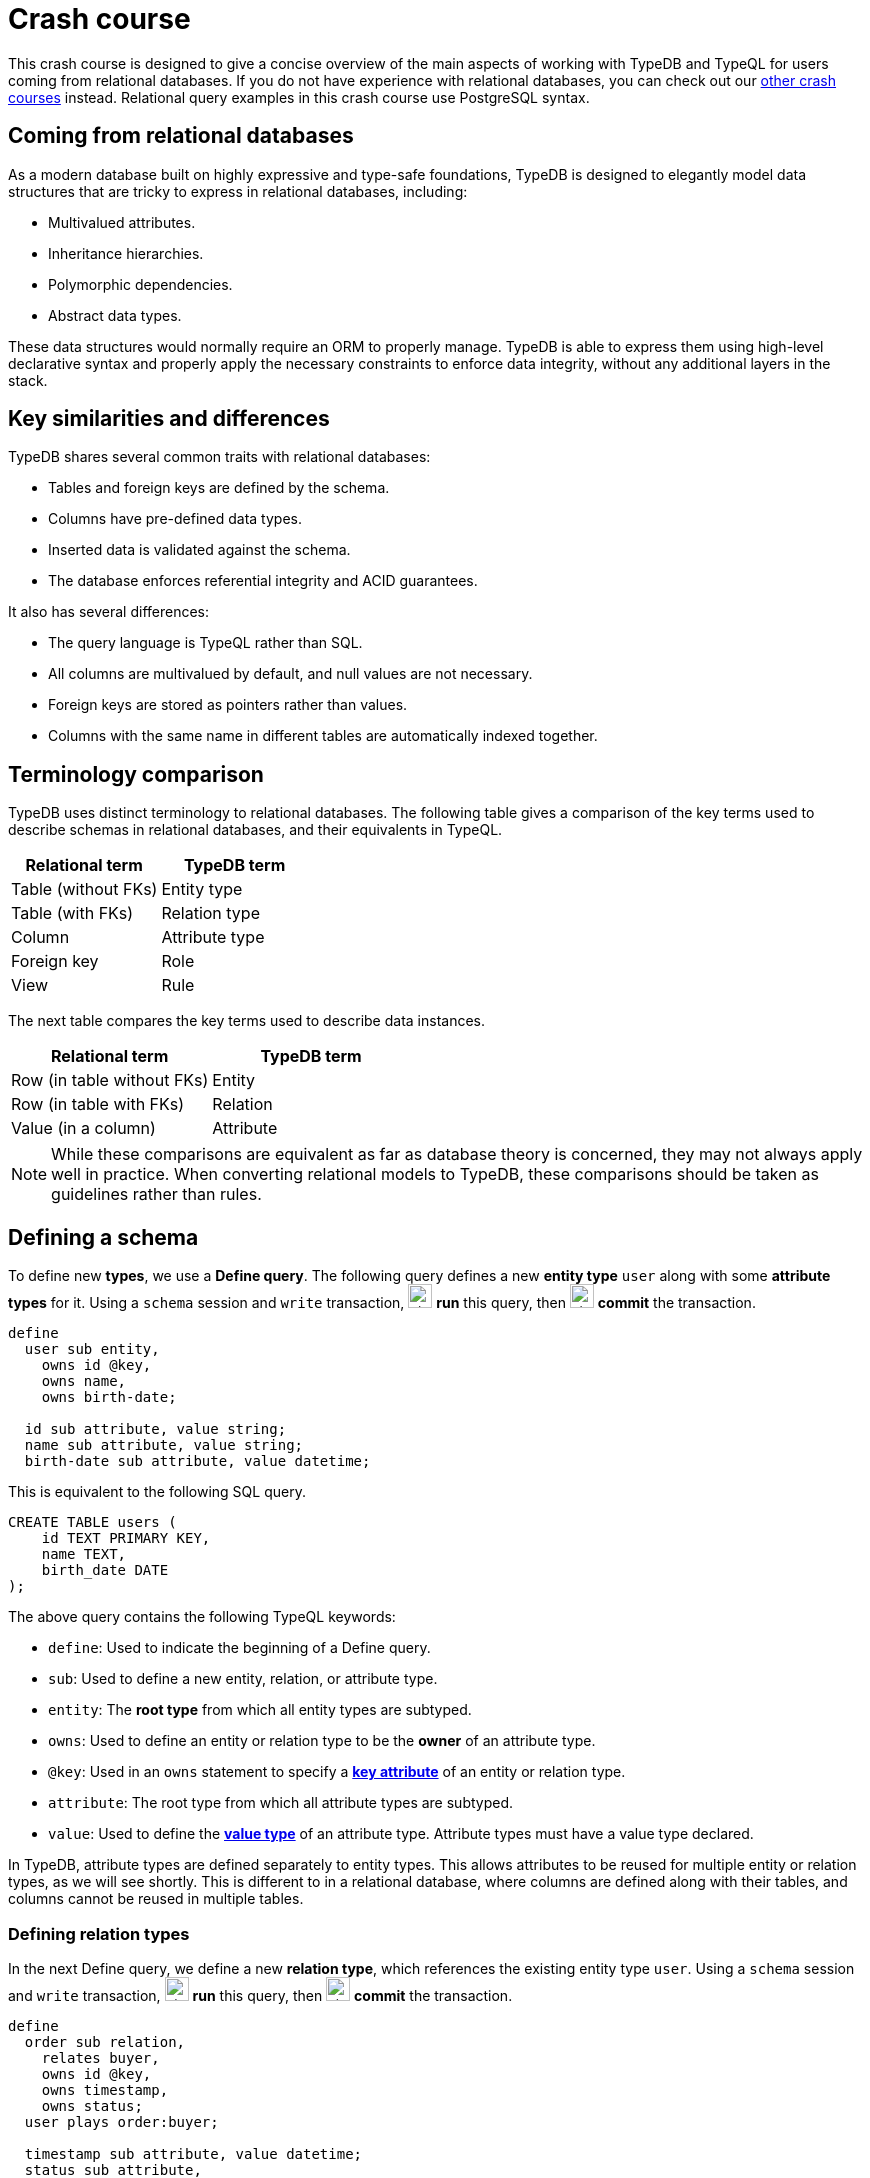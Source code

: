 = Crash course

This crash course is designed to give a concise overview of the main aspects of working with TypeDB and TypeQL for users coming from relational databases. If you do not have experience with relational databases, you can check out our xref:home::crash-course/overview.adoc[other crash courses] instead. Relational query examples in this crash course use PostgreSQL syntax.

== Coming from relational databases

As a modern database built on highly expressive and type-safe foundations, TypeDB is designed to elegantly model data structures that are tricky to express in relational databases, including:

* Multivalued attributes.
* Inheritance hierarchies.
* Polymorphic dependencies.
* Abstract data types.

These data structures would normally require an ORM to properly manage. TypeDB is able to express them using high-level declarative syntax and properly apply the necessary constraints to enforce data integrity, without any additional layers in the stack.

== Key similarities and differences

TypeDB shares several common traits with relational databases:

* Tables and foreign keys are defined by the schema.
* Columns have pre-defined data types.
* Inserted data is validated against the schema.
* The database enforces referential integrity and ACID guarantees.

It also has several differences:

* The query language is TypeQL rather than SQL.
* All columns are multivalued by default, and null values are not necessary.
* Foreign keys are stored as pointers rather than values.
* Columns with the same name in different tables are automatically indexed together.

== Terminology comparison

TypeDB uses distinct terminology to relational databases. The following table gives a comparison of the key terms used to describe schemas in relational databases, and their equivalents in TypeQL.

[cols="^.^,^.^",options="header"]
|===
| Relational term | TypeDB term
| Table (without FKs) | Entity type
| Table (with FKs) | Relation type
| Column | Attribute type
| Foreign key | Role
| View | Rule
|===

The next table compares the key terms used to describe data instances.

[cols="^.^,^.^",options="header"]
|===
| Relational term | TypeDB term
| Row (in table without FKs) | Entity
| Row (in table with FKs) | Relation
| Value (in a column) | Attribute
|===

[NOTE]
====
While these comparisons are equivalent as far as database theory is concerned, they may not always apply well in practice. When converting relational models to TypeDB, these comparisons should be taken as guidelines rather than rules.
====

== Defining a schema

To define new *types*, we use a *Define query*. The following query defines a new *entity type* `user` along with some *attribute types* for it. Using a `schema` session and `write` transaction, image:home::studio-icons/svg/studio_run.svg[width=24] *run* this query, then image:home::studio-icons/svg/studio_check.svg[width=24] *commit* the transaction.

[,typeql]
----
define
  user sub entity,
    owns id @key,
    owns name,
    owns birth-date;

  id sub attribute, value string;
  name sub attribute, value string;
  birth-date sub attribute, value datetime;
----

This is equivalent to the following SQL query.

[,sql]
----
CREATE TABLE users (
    id TEXT PRIMARY KEY,
    name TEXT,
    birth_date DATE
);
----

The above query contains the following TypeQL keywords:

* `define`: Used to indicate the beginning of a Define query.
* `sub`: Used to define a new entity, relation, or attribute type.
* `entity`: The *root type* from which all entity types are subtyped.
* `owns`: Used to define an entity or relation type to be the *owner* of an attribute type.
* `@key`: Used in an `owns` statement to specify a *xref:typeql::statements/key.adoc[key attribute]* of an entity or relation type.
* `attribute`: The root type from which all attribute types are subtyped.
* `value`: Used to define the *xref:typeql::values/value-types.adoc[value type]* of an attribute type. Attribute types must have a value type declared.

In TypeDB, attribute types are defined separately to entity types. This allows attributes to be reused for multiple entity or relation types, as we will see shortly. This is different to in a relational database, where columns are defined along with their tables, and columns cannot be reused in multiple tables.

=== Defining relation types

In the next Define query, we define a new *relation type*, which references the existing entity type `user`. Using a `schema` session and `write` transaction, image:home::studio-icons/svg/studio_run.svg[width=24] *run* this query, then image:home::studio-icons/svg/studio_check.svg[width=24] *commit* the transaction.

[,typeql]
----
define
  order sub relation,
    relates buyer,
    owns id @key,
    owns timestamp,
    owns status;
  user plays order:buyer;

  timestamp sub attribute, value datetime;
  status sub attribute,
    value string,
    regex "^(paid|dispatched|delivered|returned|canceled)$";
----

This is equivalent to the following SQL query.

[,sql]
----
CREATE TABLE orders (
    id TEXT PRIMARY KEY,
    buyer_id TEXT NOT NULL REFERENCES users(id),
    timestamp TIMESTAMP,
    status TEXT CHECK (status IN ('paid', 'dispatched', 'delivered', 'returned', 'canceled'))
);
----

Here we have introduced three new TypeQL keywords:

* `relation`: The root type from which all relation types are subtyped.
* `relates`: Used to define a *role* for a relation type. Relation types must have at least one role defined.
* `plays`: Used to define a *roleplayer* for a relation's role.

In TypeDB, relation types reference roleplayers by pointers rather than values, so we do not need to specify an attribute to be used as the reference value: the role `buyer` directly references the entity type `user` rather than its attribute type `id`.

In this query we have also reused `id`. We originally declared it to be owned by `user`, and now we have declared it also to be owned by `order`. This is not possible in a relational databases, and allows us to query common attributes of different types together, as we will see later on!

As with attribute ownerships, roles and roleplayers are also defined separately, allowing us to have multiple roleplayers of the same role. In a relational database, this would be equivalent to a single foreign key column that can reference multiple tables simultaneously, something also not possible! Once again, we will explore this later on.

== Inserting data

With a schema defined, we can begin inserting data. To insert data, we use an *Insert query*. The following query inserts three new users into the database. Using a `data` session and `write` transaction, image:home::studio-icons/svg/studio_run.svg[width=24] *run* this query, then image:home::studio-icons/svg/studio_check.svg[width=24] *commit* the transaction.

[,typeql]
----
insert
  $user-1 isa user,
    has id "u0001",
    has name "Kevin Morrison",
    has birth-date 1995-10-29;
  $user-2 isa user,
    has id "u0002",
    has name "Cameron Osborne",
    has birth-date 1954-11-11;
  $user-3 isa user,
    has id "u0003",
    has name "Keyla Pineda",
    has birth-date 1977-06-20;
----

This is equivalent to the following SQL query.

[,sql]
----
INSERT INTO users (id, name, birth_date)
VALUES
    ('u0001', 'Kevin Morrison', '1995-10-29'),
    ('u0002', 'Cameron Osborne', '1954-11-11'),
    ('u0003', 'Keyla Pineda', '1977-06-20');
----

This query introduces three new TypeQL keywords:

* `insert`: Used to indicate the beginning of the `insert` clause in an Insert query or Update query.
* `isa`: Used to declare the type of an entity or relation.
* `has`: Used to declare an attribute of an entity or relation.

The query contains three *variables*, indicated by the `$` prefix: `$user-1`, `$user-2`, and `$user-3`. Each variable represents an entity to be inserted. The `isa` statements then specify the types of these entities, and the `has` statements specify the types and values of their attributes.

[NOTE]
====
Variable names are arbitrary and exist only within the scope of the query.
====

=== Inserting relations

In the next query, we insert three new orders. Each one references one of the users we just inserted. Using a `data` session and `write` transaction, image:home::studio-icons/svg/studio_run.svg[width=24] *run* this query, then image:home::studio-icons/svg/studio_check.svg[width=24] *commit* the transaction.

[,typeql]
----
match
  $user-1 isa user, has id "u0001";
  $user-2 isa user, has id "u0002";
insert
  $order-1 (buyer: $user-1) isa order,
    has id "o0001",
    has timestamp 2022-08-03T19:51:24.324,
    has status "canceled";
  $order-2 (buyer: $user-1) isa order,
    has id "o0002",
    has timestamp 2021-04-27T05:02:39.672,
    has status "dispatched";
  $order-6 (buyer: $user-2) isa order,
    has id "o0006",
    has timestamp 2020-08-19T20:21:54.194,
    has status "paid";
----

This is equivalent to the following SQL query.

[,sql]
----
INSERT INTO orders (id, buyer_id, timestamp, status)
VALUES
    ('o0001', 'u0001', '2022-08-03 19:51:24.324', 'canceled'),
    ('o0002', 'u0001', '2021-04-27 05:02:39.672', 'dispatched'),
    ('o0006', 'u0002', '2020-08-19 20:21:54.194', 'paid');
----

Unlike the previous Insert query, this Insert query has two clauses, and introduces another TypeQL keyword:

* `match`: Used to indicate the beginning of the `match` clause in an Insert query, Delete query, Update query, Fetch query, or Get query.

The query first matches the users we just inserted by their IDs. In this case, the variables `$user-1` and `$user-2` represent the entities to be referenced by the newly inserted relations. The query then inserts three new relations of type `order` along with their attributes.

To reference an entity in a relation, we use a *relation tuple* of the following form immediately after the variable representing the relation.

[,typeql]
----
(role-1: $a, role-2: $b, role-3: $c, ...) isa relation-type;
----

Each element of the tuple consists of the role that the entity will play, followed by the variable representing that entity. As the `order` relation type references only one role (`buyer`), the tuples in the query above have only one element. We will see examples of larger relation tuples later on.

== Reading data

Let's now read the data we inserted. To begin with, we'll retrieve the details of the users we inserted with the following *Fetch query*. Using a `data` session and `read` transaction, image:home::studio-icons/svg/studio_run.svg[width=24] *run* this query.

[,typeql]
----
match
  $user isa user;
fetch
  $user: attribute;
----

All Fetch queries return results in JSON format. You should see the following result.

[,json]
----
{
    "user": {
        "attribute": [
            { "value": "1954-11-11T00:00:00.000", "type": { "label": "birth-date", "root": "attribute", "value_type": "datetime" } },
            { "value": "Cameron Osborne", "type": { "label": "name", "root": "attribute", "value_type": "string" } },
            { "value": "u0002", "type": { "label": "id", "root": "attribute", "value_type": "string" } }
        ],
        "type": { "label": "user", "root": "entity" }
    }
}
{
    "user": {
        "attribute": [
            { "value": "1995-10-29T00:00:00.000", "type": { "label": "birth-date", "root": "attribute", "value_type": "datetime" } },
            { "value": "Kevin Morrison", "type": { "label": "name", "root": "attribute", "value_type": "string" } },
            { "value": "u0001", "type": { "label": "id", "root": "attribute", "value_type": "string" } }
        ],
        "type": { "label": "user", "root": "entity" }
    }
}
{
    "user": {
        "attribute": [
            { "value": "1977-06-20T00:00:00.000", "type": { "label": "birth-date", "root": "attribute", "value_type": "datetime" } },
            { "value": "Keyla Pineda", "type": { "label": "name", "root": "attribute", "value_type": "string" } },
            { "value": "u0003", "type": { "label": "id", "root": "attribute", "value_type": "string" } }
        ],
        "type": { "label": "user", "root": "entity" }
    }
}
----

This is equivalent to the following SQL query.

[,sql]
----
SELECT *
FROM users;
----

This query introduces a new TypeQL keyword:

* `fetch`: Used to indicate the beginning of the `fetch` clause in a Fetch query.

Fetch queries always comprise a `match` clause followed by a `fetch` clause. The above query first matches all users in the database. For each user matched, we then retrieve all of its attributes, as described in the `fetch` clause by the root type `attribute`.

=== Projections

By modifying the `fetch` clause, we can choose to retrieve only specific attributes, as we do in the following query. Using a `data` session and `read` transaction, image:home::studio-icons/svg/studio_run.svg[width=24] *run* this query.

[,typeql]
----
match
  $user isa user;
fetch
  $user: name, birth-date;
----

.Results
[%collapsible]
====
[,json]
----
{
    "user": {
        "birth-date": [ { "value": "1954-11-11T00:00:00.000", "type": { "label": "birth-date", "root": "attribute", "value_type": "datetime" } } ],
        "name": [ { "value": "Cameron Osborne", "type": { "label": "name", "root": "attribute", "value_type": "string" } } ],
        "type": { "label": "user", "root": "entity" }
    }
}
{
    "user": {
        "birth-date": [ { "value": "1995-10-29T00:00:00.000", "type": { "label": "birth-date", "root": "attribute", "value_type": "datetime" } } ],
        "name": [ { "value": "Kevin Morrison", "type": { "label": "name", "root": "attribute", "value_type": "string" } } ],
        "type": { "label": "user", "root": "entity" }
    }
}
{
    "user": {
        "birth-date": [ { "value": "1977-06-20T00:00:00.000", "type": { "label": "birth-date", "root": "attribute", "value_type": "datetime" } } ],
        "name": [ { "value": "Keyla Pineda", "type": { "label": "name", "root": "attribute", "value_type": "string" } } ],
        "type": { "label": "user", "root": "entity" }
    }
}
----
====

This is equivalent to the following SQL query.

[,sql]
----
SELECT name, birth_date
FROM users;
----

To retrieve only specific attributes, we list the types of those we want to retrieve in the `fetch` clause.

=== Selections

By modifying the `match` clause, we can choose to retrieve the attributes of specific entities only. This is done by adding *constraints*, which are identical in structure to the statements used to insert data. In the next query, we retrieve the name and birthdate of users with a specific ID. Using a `data` session and `read` transaction, image:home::studio-icons/svg/studio_run.svg[width=24] *run* this query.

[,typeql]
----
match
  $user isa user, has id "u0001";
fetch
  $user: name, birth-date;
----


.Results
[%collapsible]
====
[,json]
----
{
    "user": {
        "birth-date": [ { "value": "1995-10-29T00:00:00.000", "type": { "label": "birth-date", "root": "attribute", "value_type": "datetime" } } ],
        "name": [ { "value": "Kevin Morrison", "type": { "label": "name", "root": "attribute", "value_type": "string" } } ],
        "type": { "label": "user", "root": "entity" }
    }
}
----
====

This is equivalent to the following SQL query.

[,sql]
----
SELECT name, birth_date
FROM users
WHERE id = 'u0001';
----

Of course, because `id` is a key attribute of `user`, the `match` clause will only match a single user, whose attributes are then retrieved.

=== Reading from relations

In a Fetch query, the `match` clause can contain multiple constraints, and the `fetch` clause can retrieve attributes from multiple entities or relations. Next, we extend the previous query to also retrieve details of the orders placed by this user. Using a `data` session and `read` transaction, image:home::studio-icons/svg/studio_run.svg[width=24] *run* this query.

[,typeql]
----
match
  $user isa user, has id "u0001";
  $order (buyer: $user) isa order;
fetch
  $user: name, birth-date;
  $order: id, status;
----

.Results
[%collapsible]
====
[,json]
----
{
    "order": {
        "id": [ { "value": "o0001", "type": { "label": "id", "root": "attribute", "value_type": "string" } } ],
        "status": [ { "value": "canceled", "type": { "label": "status", "root": "attribute", "value_type": "string" } } ],
        "type": { "label": "order", "root": "relation" }
    },
    "user": {
        "birth-date": [ { "value": "1995-10-29T00:00:00.000", "type": { "label": "birth-date", "root": "attribute", "value_type": "datetime" } } ],
        "name": [ { "value": "Kevin Morrison", "type": { "label": "name", "root": "attribute", "value_type": "string" } } ],
        "type": { "label": "user", "root": "entity" }
    }
}
{
    "order": {
        "id": [ { "value": "o0002", "type": { "label": "id", "root": "attribute", "value_type": "string" } } ],
        "status": [ { "value": "dispatched", "type": { "label": "status", "root": "attribute", "value_type": "string" } } ],
        "type": { "label": "order", "root": "relation" }
    },
    "user": {
        "birth-date": [ { "value": "1995-10-29T00:00:00.000", "type": { "label": "birth-date", "root": "attribute", "value_type": "datetime" } } ],
        "name": [ { "value": "Kevin Morrison", "type": { "label": "name", "root": "attribute", "value_type": "string" } } ],
        "type": { "label": "user", "root": "entity" }
    }
}
----
====

This is equivalent to the following SQL query.

[,sql]
----
SELECT users.name, users.birth_date, orders.id, orders.status
FROM users
INNER JOIN orders ON orders.buyer_id = users.id
WHERE users.id = 'u0001';
----

The relation tuple syntax is used both to insert new relations and match existing ones.

== Working with inheritance hierarchies

The entity type `user` and the relation type `order` that we defined previously were declared to be subtypes of the root types `entity` and `relation` respectively by using the `sub` keyword. However, we can also declare types to be subtypes of existing types. In the following query, we define four new entity types in a *type hierarchy* and a new relation type, along with some new attribute types. Using a `schema` session and `write` transaction, image:home::studio-icons/svg/studio_run.svg[width=24] *run* this query, then image:home::studio-icons/svg/studio_check.svg[width=24] *commit* the transaction.

[,typeql]
----
define
  book sub entity, abstract,
    owns isbn-13 @key,
    owns isbn-10 @unique,
    owns title,
    owns genre,
    owns page-count,
    owns price,
    plays order-line:item;
  paperback sub book,
    owns stock;
  hardback sub book,
    owns stock;
  ebook sub book;

  order-line sub relation,
    relates order,
    relates item,
    owns quantity;
  order plays order-line:order;

  isbn sub attribute, abstract, value string;
  isbn-13 sub isbn;
  isbn-10 sub isbn;
  title sub attribute, value string;
  genre sub attribute, value string;
  page-count sub attribute, value long;
  price sub attribute, value double;
  stock sub attribute, value long;
  quantity sub attribute, value long;
----

Here we have introduced two new TypeQL keywords:

* `abstract`: Used to define an entity, relation, or attribute type to be abstract.
* `@unique`: Used in an `owns` statement to specify a *xref:typeql::statements/unique.adoc[unique attribute]* of an entity or relation type.

This query defines a new type hierarchy of book types, described by an abstract type `book` with three subtypes: `paperback`, `hardback`, and `ebook`. The attribute type ownerships of `book` are automatically inherited by its subtypes. Meanwhile, ownership of `stock` is defined individually at the subtype level. This gives complete control over which data instances are permitted to own which attributes. This also applies to which data instances are permitted to play which roles via `plays` statements, which can likewise be defined at the supertype or subtypes levels.

Modeling this in a relational database would require us to adopt a specialized strategy to handle the inheritance hierarchy. In the SQL query below, we use a https://typedb.com/fundamentals/semantic-integrity-loss#pattern-3:-class-table-inheritance-4[class-table inheritance] design pattern.

[,sql]
----
CREATE TABLE books (
    isbn_13 TEXT PRIMARY KEY,
    isbn_10 TEXT UNIQUE,
    title TEXT,
    page_count INTEGER,
    price MONEY
);

CREATE TABLE book_genres (
    isbn_13 TEXT NOT NULL REFERENCES books(isbn_13),
    genre TEXT
);

CREATE TABLE paperbacks (
    isbn_13 TEXT NOT NULL REFERENCES books(isbn_13),
    stock INTEGER
);

CREATE TABLE hardbacks (
    isbn_13 TEXT NOT NULL REFERENCES books(isbn_13),
    stock INTEGER
);

CREATE TABLE ebooks (
    isbn_13 TEXT NOT NULL REFERENCES books(isbn_13)
);

CREATE TABLE order_lines (
    order_id TEXT NOT NULL REFERENCES orders(id),
    item_id TEXT NOT NULL REFERENCES books(isbn_13),
    quantity INTEGER
);
----

Additionally, it is necessary to create a separate table for book genres, as a book can have multiple genres. In TypeDB, this is not necessary, and there is no difference in the way we model single-valued and multivalued attributes.

=== Inserting data into inheritance hierarchies

When inserting data into a type hierarchy, we declare only the exact type of the data instances. For instance, when we insert an entity of type `paperback`, we do not have to also declare that it is of type `book`, as the schema contains the context necessary for the database to infer this. In the following query we insert five books of different types. Using a `data` session and `write` transaction, image:home::studio-icons/svg/studio_run.svg[width=24] *run* this query, then image:home::studio-icons/svg/studio_check.svg[width=24] *commit* the transaction.

[,typeql]
----

insert
  $book-1 isa ebook,
    has isbn-13 "9780393634563",
    has isbn-10 "0393634566",
    has title "The Odyssey",
    has genre "fiction",
    has genre "classics",
    has page-count 656,
    has price 13.99;
  $book-2 isa paperback,
    has isbn-13 "9780500291221",
    has isbn-10 "0500291225",
    has title "Great Discoveries in Medicine",
    has genre "nonfiction",
    has genre "history",
    has page-count 352,
    has price 12.05,
    has stock 18;
  $book-3 isa ebook,
    has isbn-13 "9780575104419",
    has isbn-10 "0575104414",
    has title "Dune",
    has genre "fiction",
    has genre "science fiction",
    has page-count 624,
    has price 5.49;
  $book-4 isa hardback,
    has isbn-13 "9780740748479",
    has isbn-10 "0740748475",
    has title "The Complete Calvin and Hobbes",
    has genre "fiction",
    has genre "comics",
    has page-count 1451,
    has price 128.71,
    has stock 6;
  $book-5 isa paperback,
    has isbn-13 "9798691153570",
    has title "Business Secrets of The Pharoahs",
    has genre "nonfiction",
    has genre "business",
    has page-count 260,
    has price 11.99,
    has stock 8;
----

This is equivalent to the following SQL query.

[,sql]
----
INSERT INTO books (isbn_13, isbn_10, title, page_count, price)
VALUES
    ('9780393634563', '0393634566', 'The Odyssey', 656, 13.99),
    ('9780500291221', '0500291225', 'Great Discoveries in Medicine', 352, 12.05),
    ('9780575104419', '0575104414', 'Dune', 624, 5.49),
    ('9780740748479', '0740748475', 'The Complete Calvin and Hobbes', 1451, 128.71),
    ('9798691153570', NULL, 'Business Secrets of The Pharoahs', 260, 11.99);

INSERT INTO book_genres (isbn_13, genre)
VALUES
    ('9780393634563', 'fiction'),
    ('9780393634563', 'classics'),
    ('9780500291221', 'nonfiction'),
    ('9780500291221', 'history'),
    ('9780575104419', 'fiction'),
    ('9780575104419', 'science fiction'),
    ('9780740748479', 'fiction'),
    ('9780740748479', 'comics'),
    ('9798691153570', 'nonfiction'),
    ('9798691153570', 'business');

INSERT INTO paperbacks (isbn_13, stock)
VALUES
    ('9780500291221', 18),
    ('9798691153570', 8);

INSERT INTO hardbacks (isbn_13, stock)
VALUES ('9780740748479', 6);

INSERT INTO ebooks (isbn_13)
VALUES
    ('9780393634563'),
    ('9780575104419');
----

Due to the inability of relational databases to natively model inheritance hierarchies or multivalued attributes, we've had to divide the information for each book across multiple tables. In total, twenty rows are necessary to describe the five books. In TypeDB, they are simply described by five entities.

Additionally, there is one book that does not have an ISBN-10, which we represent by a null value in the relevant column. In TypeDB, we do not insert a null value into the `isbn-10` attribute type: we simply do not assign the book entity an attribute of that type. Similarly, when an entity has multiple attributes of a single type, as with `genre`, we simply assign multiple values of that type to the entity.

=== Reading data from inheritance hierarchies

When reading data from type hierarchies, we can match that data using any of its types. In the following query, we retrieve all the attributes of all books. When we match the books, we do not specify which type of book we are looking for, by matching against the supertype `book`. This matches instances of `paperback`, `hardback`, and `ebook`. Using a `data` session and `read` transaction, image:home::studio-icons/svg/studio_run.svg[width=24] *run* this query.

[,typeql]
----
match
  $book isa book;
fetch
  $book: attribute;
----

.Results
[%collapsible]
====
[,json]
----
{
    "book": {
        "attribute": [
            { "value": "9780393634563", "type": { "label": "isbn-13", "root": "attribute", "value_type": "string" } },
            { "value": 656, "type": { "label": "page-count", "root": "attribute", "value_type": "long" } },
            { "value": "fiction", "type": { "label": "genre", "root": "attribute", "value_type": "string" } },
            { "value": "classics", "type": { "label": "genre", "root": "attribute", "value_type": "string" } },
            { "value": 13.99, "type": { "label": "price", "root": "attribute", "value_type": "double" } },
            { "value": "0393634566", "type": { "label": "isbn-10", "root": "attribute", "value_type": "string" } },
            { "value": "The Odyssey", "type": { "label": "title", "root": "attribute", "value_type": "string" } }
        ],
        "type": { "label": "ebook", "root": "entity" }
    }
}
{
    "book": {
        "attribute": [
            { "value": "9780575104419", "type": { "label": "isbn-13", "root": "attribute", "value_type": "string" } },
            { "value": 624, "type": { "label": "page-count", "root": "attribute", "value_type": "long" } },
            { "value": "fiction", "type": { "label": "genre", "root": "attribute", "value_type": "string" } },
            { "value": "science fiction", "type": { "label": "genre", "root": "attribute", "value_type": "string" } },
            { "value": 5.49, "type": { "label": "price", "root": "attribute", "value_type": "double" } },
            { "value": "0575104414", "type": { "label": "isbn-10", "root": "attribute", "value_type": "string" } },
            { "value": "Dune", "type": { "label": "title", "root": "attribute", "value_type": "string" } }
        ],
        "type": { "label": "ebook", "root": "entity" }
    }
}
{
    "book": {
        "attribute": [
            { "value": "9780500291221", "type": { "label": "isbn-13", "root": "attribute", "value_type": "string" } },
            { "value": 352, "type": { "label": "page-count", "root": "attribute", "value_type": "long" } },
            { "value": "history", "type": { "label": "genre", "root": "attribute", "value_type": "string" } },
            { "value": "nonfiction", "type": { "label": "genre", "root": "attribute", "value_type": "string" } },
            { "value": 18, "type": { "label": "stock", "root": "attribute", "value_type": "long" } },
            { "value": 12.05, "type": { "label": "price", "root": "attribute", "value_type": "double" } },
            { "value": "0500291225", "type": { "label": "isbn-10", "root": "attribute", "value_type": "string" } },
            { "value": "Great Discoveries in Medicine", "type": { "label": "title", "root": "attribute", "value_type": "string" } }
        ],
        "type": { "label": "paperback", "root": "entity" }
    }
}
{
    "book": {
        "attribute": [
            { "value": "9798691153570", "type": { "label": "isbn-13", "root": "attribute", "value_type": "string" } },
            { "value": 260, "type": { "label": "page-count", "root": "attribute", "value_type": "long" } },
            { "value": "business", "type": { "label": "genre", "root": "attribute", "value_type": "string" } },
            { "value": "nonfiction", "type": { "label": "genre", "root": "attribute", "value_type": "string" } },
            { "value": 8, "type": { "label": "stock", "root": "attribute", "value_type": "long" } },
            { "value": 11.99, "type": { "label": "price", "root": "attribute", "value_type": "double" } },
            { "value": "Business Secrets of The Pharoahs", "type": { "label": "title", "root": "attribute", "value_type": "string" } }
        ],
        "type": { "label": "paperback", "root": "entity" }
    }
}
{
    "book": {
        "attribute": [
            { "value": "9780740748479", "type": { "label": "isbn-13", "root": "attribute", "value_type": "string" } },
            { "value": 1451, "type": { "label": "page-count", "root": "attribute", "value_type": "long" } },
            { "value": "comics", "type": { "label": "genre", "root": "attribute", "value_type": "string" } },
            { "value": "fiction", "type": { "label": "genre", "root": "attribute", "value_type": "string" } },
            { "value": 6, "type": { "label": "stock", "root": "attribute", "value_type": "long" } },
            { "value": 128.71, "type": { "label": "price", "root": "attribute", "value_type": "double" } },
            { "value": "0740748475", "type": { "label": "isbn-10", "root": "attribute", "value_type": "string" } },
            { "value": "The Complete Calvin and Hobbes", "type": { "label": "title", "root": "attribute", "value_type": "string" } }
        ],
        "type": { "label": "hardback", "root": "entity" }
    }
}
----
====

This is equivalent to the following SQL query.

[,sql]
----
SELECT books.*, string_agg(book_genres.genre, ', ') AS genres, paperbacks.stock
FROM books
INNER JOIN book_genres ON book_genres.isbn_13 = books.isbn_13
INNER JOIN paperbacks ON paperbacks.isbn_13 = books.isbn_13
GROUP BY books.isbn_13, paperbacks.stock
UNION
SELECT books.*, string_agg(book_genres.genre, ', ') AS genres, hardbacks.stock
FROM books
INNER JOIN book_genres ON book_genres.isbn_13 = books.isbn_13
INNER JOIN hardbacks ON hardbacks.isbn_13 = books.isbn_13
GROUP BY books.isbn_13, hardbacks.stock
UNION
SELECT books.*, string_agg(book_genres.genre, ', ') AS genres, NULL AS stock
FROM books
INNER JOIN book_genres ON book_genres.isbn_13 = books.isbn_13
INNER JOIN ebooks ON ebooks.isbn_13 = books.isbn_13
GROUP BY books.isbn_13;
----

Unlike the TypeQL query, the SQL query contains significant complexity, arising from a number of factors:

* We need to perform several joins, because the data for each book is divided across multiple tables.
* We need to use one union branch per book type, as the structure of data differs between them.
* We need to use grouping and aggregates to concatenate the genres into a single string, or we will retrieve multiple rows for each book, one per genre it has.

Another advantage of TypeDB's design is that if we define new subtypes of `book`, or made another attribute of books multivalued, the TypeQL query would automatically return them too due to its declarative nature. In the SQL query, we would need to add new union branches or joins to account for them.

=== Referencing data in inheritance hierarchies

We can also reference existing data in type hierarchies by matching against the supertype when inserting relations that reference that data. In the following query, we insert several new order lines for the orders we create earlier by matching against the supertype `book`. Using a `data` session and `write` transaction, image:home::studio-icons/svg/studio_run.svg[width=24] *run* this query, then image:home::studio-icons/svg/studio_check.svg[width=24] *commit* the transaction.

[,typeql]
----
match
  $order-1 isa order, has id "o0001";
  $order-2 isa order, has id "o0002";
  $order-6 isa order, has id "o0006";
  $book-1 isa book, has isbn-13 "9780393634563";
  $book-2 isa book, has isbn-13 "9780500291221";
  $book-3 isa book, has isbn-13 "9780575104419";
  $book-4 isa book, has isbn-13 "9780740748479";
insert
  (order: $order-1, item: $book-1) isa order-line, has quantity 2;
  (order: $order-1, item: $book-2) isa order-line, has quantity 1;
  (order: $order-2, item: $book-3) isa order-line, has quantity 1;
  (order: $order-6, item: $book-4) isa order-line, has quantity 2;
----

== Working with polymorphic dependencies

In addition to using inheritance hierarchies in our models, we can also make use of polymorphic dependencies. In TypeDB, this comes in two forms:

* Multiple types that own the same attribute type via `owns` statements.
* Multiple types that play the same role in a relation type via `plays` statements.

These are not possible to model in relational databases, and they are particularly difficult to emulate. Doing so typically involves either adopting a class-inheritance pattern approach as we did previously, or by forgoing referential integrity in the model.

To see how we can use polymorphic dependencies in our model, we will define a new type of product to sell in the bookstore: accessories. Using a `schema` session and `write` transaction, image:home::studio-icons/svg/studio_run.svg[width=24] *run* this query, then image:home::studio-icons/svg/studio_check.svg[width=24] *commit* the transaction.

[,typeql]
----
define
  accessory sub entity,
    owns id,
    owns name,
    owns category,
    owns price,
    owns stock,
    owns color,
    owns quantity,
    plays order-line:item;

  category sub attribute, value string;
  color sub attribute, value string;
----

The new `accessory` type owns `price` and `stock`, and plays `order-line:item`, all of which `book` also does. This will enable us to query these common properties of books and accessories together. Next, we will insert some accessories into the database. Using a `data` session and `write` transaction, image:home::studio-icons/svg/studio_run.svg[width=24] *run* this query.

[,typeql]
----
insert
  $accessory-1 isa accessory,
    has id "a0001",
    has name "Classic Bookmark Set",
    has category "stationary",
    has price 5.99,
    has stock 8,
    has color "red",
    has color "blue",
    has color "green",
    has color "yellow",
    has color "purple",
    has quantity 5;
  $accessory-2 isa accessory,
    has id "a0002",
    has name "Reading Light",
    has category "electronics",
    has price 12.99,
    has stock 20;
  $accessory-3 isa accessory,
    has id "a0003",
    has name "Logo Tote Bag",
    has category "apparel",
    has price 8.99,
    has stock 8,
    has color "orange";
  $accessory-4 isa accessory,
    has id "a0004",
    has name "Logo Notebook Set",
    has category "stationary",
    has price 15.99,
    has stock 14,
    has color "orange",
    has quantity 3;
----

We can then add orders that mix books and accessories, as we do in the following query. In the same transaction, image:home::studio-icons/svg/studio_run.svg[width=24] *run* this query, then image:home::studio-icons/svg/studio_check.svg[width=24] *commit* the transaction.

[,typeql]
----
match
  $user-2 isa user, has id "u0002";
  $item-1 isa book, has isbn "9798691153570";
  $item-2 isa accessory, has id "a0001";
  $item-3 isa accessory, has id "a0003";
insert
  $order (buyer: $user-2) isa order,
    has id "o0039",
    has timestamp 2022-09-03T00:29:31.741,
    has status "paid";
  (order: $order, item: $item-1) isa order-line, has quantity 1;
  (order: $order, item: $item-2) isa order-line, has quantity 1;
  (order: $order, item: $item-3) isa order-line, has quantity 2;
----

=== Reading data from shared attribute types

To retrieve the attributes from the shared attribute types, we do not specify the type of the entity or relation we are querying. Normally, this would be done using an `isa` statement. In the `match` clause of the following query, we do not include an `isa` statement for `$item`. As a result, the variable `$item` will match any data instance that has both a `price` attribute and a `stock` attribute, the two constraints that have been declared. Finally, we retrieve the price and the stock of each matched item in the `fetch` clause. Using a `data` session and `read` transaction, image:home::studio-icons/svg/studio_run.svg[width=24] *run* this query.

[,typeql]
----
match
  $item has price $price,
    has stock $stock;
fetch
  $price;
  $stock;
----

.Results
[%collapsible]
====
[,json]
----
{
    "price": { "value": 128.71, "type": { "label": "price", "root": "attribute", "value_type": "double" } },
    "stock": { "value": 6, "type": { "label": "stock", "root": "attribute", "value_type": "long" } }
}
{
    "price": { "value": 12.99, "type": { "label": "price", "root": "attribute", "value_type": "double" } },
    "stock": { "value": 20, "type": { "label": "stock", "root": "attribute", "value_type": "long" } }
}
{
    "price": { "value": 15.99, "type": { "label": "price", "root": "attribute", "value_type": "double" } },
    "stock": { "value": 14, "type": { "label": "stock", "root": "attribute", "value_type": "long" } }
}
{
    "price": { "value": 12.05, "type": { "label": "price", "root": "attribute", "value_type": "double" } },
    "stock": { "value": 18, "type": { "label": "stock", "root": "attribute", "value_type": "long" } }
}
{
    "price": { "value": 11.99, "type": { "label": "price", "root": "attribute", "value_type": "double" } },
    "stock": { "value": 8, "type": { "label": "stock", "root": "attribute", "value_type": "long" } }
}
{
    "price": { "value": 8.99, "type": { "label": "price", "root": "attribute", "value_type": "double" } },
    "stock": { "value": 8, "type": { "label": "stock", "root": "attribute", "value_type": "long" } }
}
{
    "price": { "value": 5.99, "type": { "label": "price", "root": "attribute", "value_type": "double" } },
    "stock": { "value": 8, "type": { "label": "stock", "root": "attribute", "value_type": "long" } }
}
----
====

=== Reading data from shared roles

As when retrieving shared attribute types, we can retrieve data from shared roles by omitting the type of the data instance that plays the role. In the following query, we match any orders made by the user with ID "u0002". Then, in a *xref:typeql::queries/fetch.adoc#_subqueries[sub-query]*, we match any items in those orders, regardless of their types. Finally, we retrieve all attributes of both the orders and their constituent items, along with the quantities ordered. Using a `data` session and `read` transaction, image:home::studio-icons/svg/studio_run.svg[width=24] *run* this query.

[,typeql]
----
match
  $user isa user, has id "u0002";
  $order (buyer: $user) isa order;
fetch
  $order: attribute;
  order-lines: {
    match
      (order: $order, item: $item) isa order-line,
        has quantity $quantity;
    fetch
      $item: attribute;
      $quantity;
  };
----

.Results
[%collapsible]
====
[,json]
----
{
    "order": {
        "attribute": [
            { "value": "o0006", "type": { "label": "id", "root": "attribute", "value_type": "string" } },
            { "value": "2020-08-19T20:21:54.194", "type": { "label": "timestamp", "root": "attribute", "value_type": "datetime" } },
            { "value": "paid", "type": { "label": "status", "root": "attribute", "value_type": "string" } }
        ],
        "type": { "label": "order", "root": "relation" }
    },
    "order-lines": [
        {
            "item": {
                "attribute": [
                    { "value": "9780740748479", "type": { "label": "isbn-13", "root": "attribute", "value_type": "string" } },
                    { "value": 1451, "type": { "label": "page-count", "root": "attribute", "value_type": "long" } },
                    { "value": "comics", "type": { "label": "genre", "root": "attribute", "value_type": "string" } },
                    { "value": "fiction", "type": { "label": "genre", "root": "attribute", "value_type": "string" } },
                    { "value": 6, "type": { "label": "stock", "root": "attribute", "value_type": "long" } },
                    { "value": 128.71, "type": { "label": "price", "root": "attribute", "value_type": "double" } },
                    { "value": "0740748475", "type": { "label": "isbn-10", "root": "attribute", "value_type": "string" } },
                    { "value": "The Complete Calvin and Hobbes", "type": { "label": "title", "root": "attribute", "value_type": "string" } }
                ],
                "type": { "label": "hardback", "root": "entity" }
            },
            "quantity": { "value": 2, "type": { "label": "quantity", "root": "attribute", "value_type": "long" } }
        }
    ]
}
{
    "order": {
        "attribute": [
            { "value": "o0039", "type": { "label": "id", "root": "attribute", "value_type": "string" } },
            { "value": "2022-09-03T00:29:31.741", "type": { "label": "timestamp", "root": "attribute", "value_type": "datetime" } },
            { "value": "paid", "type": { "label": "status", "root": "attribute", "value_type": "string" } }
        ],
        "type": { "label": "order", "root": "relation" }
    },
    "order-lines": [
        {
            "item": {
                "attribute": [
                    { "value": "Logo Tote Bag", "type": { "label": "name", "root": "attribute", "value_type": "string" } },
                    { "value": "a0003", "type": { "label": "id", "root": "attribute", "value_type": "string" } },
                    { "value": 8, "type": { "label": "stock", "root": "attribute", "value_type": "long" } },
                    { "value": 8.99, "type": { "label": "price", "root": "attribute", "value_type": "double" } },
                    { "value": "orange", "type": { "label": "color", "root": "attribute", "value_type": "string" } },
                    { "value": "apparel", "type": { "label": "category", "root": "attribute", "value_type": "string" } }
                ],
                "type": { "label": "accessory", "root": "entity" }
            },
            "quantity": { "value": 2, "type": { "label": "quantity", "root": "attribute", "value_type": "long" } }
        },
        {
            "item": {
                "attribute": [
                    { "value": "9798691153570", "type": { "label": "isbn-13", "root": "attribute", "value_type": "string" } },
                    { "value": 260, "type": { "label": "page-count", "root": "attribute", "value_type": "long" } },
                    { "value": "business", "type": { "label": "genre", "root": "attribute", "value_type": "string" } },
                    { "value": "nonfiction", "type": { "label": "genre", "root": "attribute", "value_type": "string" } },
                    { "value": 8, "type": { "label": "stock", "root": "attribute", "value_type": "long" } },
                    { "value": 11.99, "type": { "label": "price", "root": "attribute", "value_type": "double" } },
                    { "value": "Business Secrets of The Pharoahs", "type": { "label": "title", "root": "attribute", "value_type": "string" } }
                ],
                "type": { "label": "paperback", "root": "entity" }
            },
            "quantity": { "value": 1, "type": { "label": "quantity", "root": "attribute", "value_type": "long" } }
        },
        {
            "item": {
                "attribute": [
                    { "value": "Classic Bookmark Set", "type": { "label": "name", "root": "attribute", "value_type": "string" } },
                    { "value": "a0001", "type": { "label": "id", "root": "attribute", "value_type": "string" } },
                    { "value": 5, "type": { "label": "quantity", "root": "attribute", "value_type": "long" } },
                    { "value": 8, "type": { "label": "stock", "root": "attribute", "value_type": "long" } },
                    { "value": 5.99, "type": { "label": "price", "root": "attribute", "value_type": "double" } },
                    { "value": "red", "type": { "label": "color", "root": "attribute", "value_type": "string" } },
                    { "value": "blue", "type": { "label": "color", "root": "attribute", "value_type": "string" } },
                    { "value": "green", "type": { "label": "color", "root": "attribute", "value_type": "string" } },
                    { "value": "purple", "type": { "label": "color", "root": "attribute", "value_type": "string" } },
                    { "value": "yellow", "type": { "label": "color", "root": "attribute", "value_type": "string" } },
                    { "value": "stationary", "type": { "label": "category", "root": "attribute", "value_type": "string" } }
                ],
                "type": { "label": "accessory", "root": "entity" }
            },
            "quantity": { "value": 1, "type": { "label": "quantity", "root": "attribute", "value_type": "long" } }
        }
    ]
}
----
====

== Working with rule inference

In relational databases, abstractions are defined using views. In TypeDB, they are defined with *rules*. Rules form part of the schema and are added to the database with a Define query. The following query defines a new rule, in addition to giving `order-line` ownership of `price`. Using a `schema` session and `write` transaction, image:home::studio-icons/svg/studio_run.svg[width=24] *run* this query, then image:home::studio-icons/svg/studio_check.svg[width=24] *commit* the transaction.

[,typeql]
----
define
  order-line owns price;

  rule order-line-total-price:
    when {
        $line (order: $order, item: $item) isa order-line,
          has quantity $quantity;
        $item has price $price;
        ?line-total = $quantity * $price;
    } then {
        $line has price ?line-total;
    };
----

The calculates a line total for each order line and assigns it to the line as a `price` attribute using an xref:typeql::values/arithmetic.adoc[arithmetic expression]. A rule consists of a *condition* and a *conclusion*, located in the `when` and `then` blocks respectively. Wherever in the data the condition is met, the conclusion is applied. Functionally, the above rule is very similar to the following Insert query, which should _not_ be run.

[,typeql]
----
match
  $line (order: $order, item: $item) isa order-line,
    has quantity $quantity;
  $item has price $price;
  ?line-total = $quantity * $price;
insert
  $line has price ?line-total;
----

Unlike Insert queries, which are run once and insert the data on disk, rules are run at query-time and generate the data in memory, just like a view in a relational database. This means that the line totals will always use the most up-to-date quantity and price data available for each order line.

=== Reading inferred data

Inferred data is read in the same way as data on disk, but rule inference must first be enabled. To do so in TypeDB Studio, use the inference toggle (image:manual::icons/infer.png[]) in the top toolbar. In the following query, we list the inferred line totals for each order made by user "u0002". Using a `data` session and `read` transaction with inference enabled, image:home::studio-icons/svg/studio_run.svg[width=24] *run* this query.

[,typeql]
----
match
  $user isa user, has id "u0002";
  $order (buyer: $user) isa order;
fetch
  $order: id;
  line-totals: {
    match
      (order: $order, item: $item) isa order-line,
        has price $line-total;
    fetch
      $line-total;
  };
----

.Results
[%collapsible]
====
[,json]
----
{
    "line-totals": [ { "line-total": { "value": 257.42, "type": { "label": "price", "root": "attribute", "value_type": "double" } } } ],
    "order": {
        "id": [ { "value": "o0006", "type": { "label": "id", "root": "attribute", "value_type": "string" } } ],
        "type": { "label": "order", "root": "relation" }
    }
}
{
    "line-totals": [
        { "line-total": { "value": 17.98, "type": { "label": "price", "root": "attribute", "value_type": "double" } } },
        { "line-total": { "value": 5.99, "type": { "label": "price", "root": "attribute", "value_type": "double" } } },
        { "line-total": { "value": 11.99, "type": { "label": "price", "root": "attribute", "value_type": "double" } } }
    ],
    "order": {
        "id": [ { "value": "o0039", "type": { "label": "id", "root": "attribute", "value_type": "string" } } ],
        "type": { "label": "order", "root": "relation" }
    }
}
----
====

Finally, we'll get the grand total for each of the user's orders by summing over the line totals. Because the grand total is calculated from the inferred line totals, it will reflect the most up-to-date data available, and because we do not specify the type of `$item`, this query will continue to work even if we add new types of product to the shop.

[,typeql]
----
match
  $user isa user, has id "u0002";
  $order (buyer: $user) isa order;
fetch
  $order: id;
  grand-total: {
    match
      (order: $order, item: $item) isa order-line,
        has price $line-total;
    get;
    sum $line-total;
  };
----

.Results
[%collapsible]
====
[,json]
----
{
    "grand-total": { "value": 257.42, "value_type": "double" },
    "order": {
        "id": [ { "value": "o0006", "type": { "label": "id", "root": "attribute", "value_type": "string" } } ],
        "type": { "label": "order", "root": "relation" }
    }
}
{
    "grand-total": { "value": 35.96, "value_type": "double" },
    "order": {
        "id": [ { "value": "o0039", "type": { "label": "id", "root": "attribute", "value_type": "string" } } ],
        "type": { "label": "order", "root": "relation" }
    }
}
----
====

== What's next?

Continue learning how to use TypeDB with TypeDB Academy, or explore other sections of the documentation.

[cols-2]
--
.xref:academy::overview.adoc[]
[.clickable]
****
An end-to-end learning experience for TypeDB and TypeQL, showing how to take advantage of TypeDB's unique features.
****

.xref:manual::overview.adoc[TypeDB manual]
[.clickable]
****
Practice-oriented guides on using TypeDB, including the TypeDB Studio and TypeDB Console manuals.
****

.xref:drivers::overview.adoc[TypeDB drivers]
[.clickable]
****
Installation guides, tutorials, and API references for the official TypeDB drivers in all supported languages.
****

.xref:typeql::overview.adoc[TypeQL reference]
[.clickable]
****
Complete language reference for TypeQL, covering all query types, pattern elements, and keywords.
****
--
